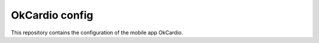 OkCardio config
===============

This repository contains the configuration of the mobile app OkCardio.
